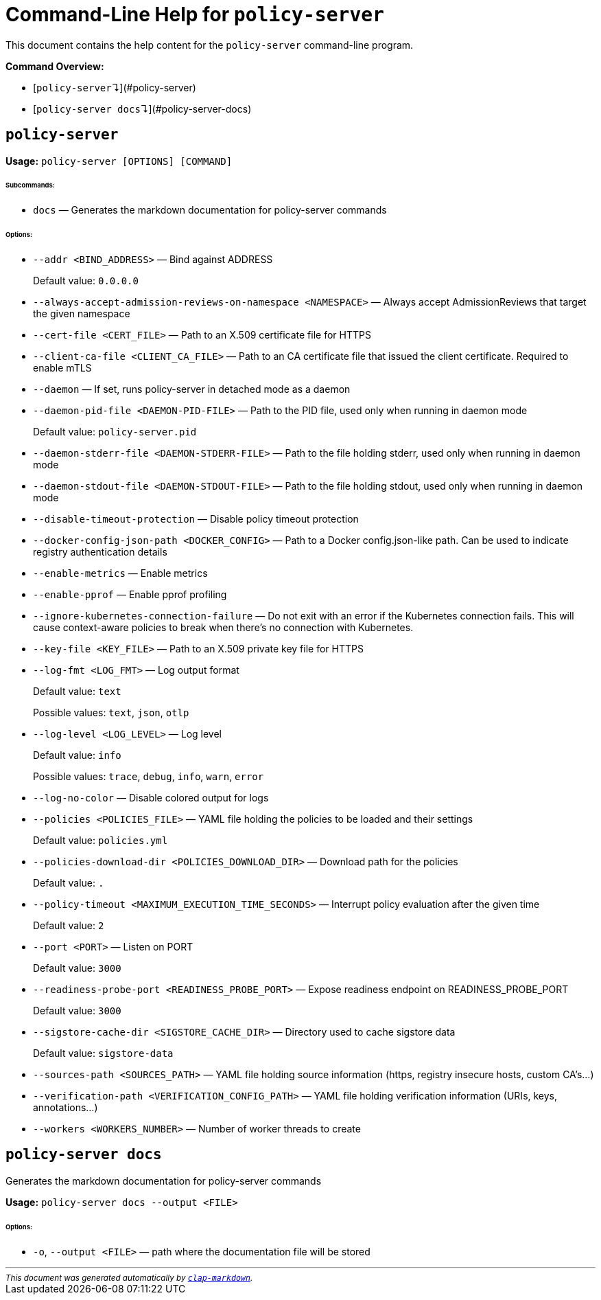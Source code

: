 :sidebar_label: Policy Server CLI Reference
:sidebar_position: 121
:title: Policy Server CLI
:description: Policy Server CLI reference documentation
:keywords: [cli, reference, policy-server]
:doc-persona: [kubewarden-operator]
:doc-type: [reference]
:doc-topic: [operator-manual]
# Command-Line Help for `policy-server`

This document contains the help content for the `policy-server` command-line program.

**Command Overview:**

* [`policy-server`↴](#policy-server)
* [`policy-server docs`↴](#policy-server-docs)

## `policy-server`



**Usage:** `policy-server [OPTIONS] [COMMAND]`

###### **Subcommands:**

* `docs` — Generates the markdown documentation for policy-server commands

###### **Options:**

* `--addr <BIND_ADDRESS>` — Bind against ADDRESS
+
Default value: `0.0.0.0`
* `--always-accept-admission-reviews-on-namespace <NAMESPACE>` — Always accept AdmissionReviews that target the given namespace
* `--cert-file <CERT_FILE>` — Path to an X.509 certificate file for HTTPS
* `--client-ca-file <CLIENT_CA_FILE>` — Path to an CA certificate file that issued the client certificate. Required to enable mTLS
* `--daemon` — If set, runs policy-server in detached mode as a daemon
* `--daemon-pid-file <DAEMON-PID-FILE>` — Path to the PID file, used only when running in daemon mode
+
Default value: `policy-server.pid`
* `--daemon-stderr-file <DAEMON-STDERR-FILE>` — Path to the file holding stderr, used only when running in daemon mode
* `--daemon-stdout-file <DAEMON-STDOUT-FILE>` — Path to the file holding stdout, used only when running in daemon mode
* `--disable-timeout-protection` — Disable policy timeout protection
* `--docker-config-json-path <DOCKER_CONFIG>` — Path to a Docker config.json-like path. Can be used to indicate registry authentication details
* `--enable-metrics` — Enable metrics
* `--enable-pprof` — Enable pprof profiling
* `--ignore-kubernetes-connection-failure` — Do not exit with an error if the Kubernetes connection fails. This will cause context-aware policies to break when there's no connection with Kubernetes.
* `--key-file <KEY_FILE>` — Path to an X.509 private key file for HTTPS
* `--log-fmt <LOG_FMT>` — Log output format
+
Default value: `text`
+
Possible values: `text`, `json`, `otlp`

* `--log-level <LOG_LEVEL>` — Log level
+
Default value: `info`
+
Possible values: `trace`, `debug`, `info`, `warn`, `error`

* `--log-no-color` — Disable colored output for logs
* `--policies <POLICIES_FILE>` — YAML file holding the policies to be loaded and their settings
+
Default value: `policies.yml`
* `--policies-download-dir <POLICIES_DOWNLOAD_DIR>` — Download path for the policies
+
Default value: `.`
* `--policy-timeout <MAXIMUM_EXECUTION_TIME_SECONDS>` — Interrupt policy evaluation after the given time
+
Default value: `2`
* `--port <PORT>` — Listen on PORT
+
Default value: `3000`
* `--readiness-probe-port <READINESS_PROBE_PORT>` — Expose readiness endpoint on READINESS_PROBE_PORT
+
Default value: `3000`
* `--sigstore-cache-dir <SIGSTORE_CACHE_DIR>` — Directory used to cache sigstore data
+
Default value: `sigstore-data`
* `--sources-path <SOURCES_PATH>` — YAML file holding source information (https, registry insecure hosts, custom CA's...)
* `--verification-path <VERIFICATION_CONFIG_PATH>` — YAML file holding verification information (URIs, keys, annotations...)
* `--workers <WORKERS_NUMBER>` — Number of worker threads to create



## `policy-server docs`

Generates the markdown documentation for policy-server commands

**Usage:** `policy-server docs --output <FILE>`

###### **Options:**

* `-o`, `--output <FILE>` — path where the documentation file will be stored


++++
<hr/>

<small><i>
    This document was generated automatically by
    <a href="https://crates.io/crates/clap-markdown"><code>clap-markdown</code></a>.
</i></small>
++++
